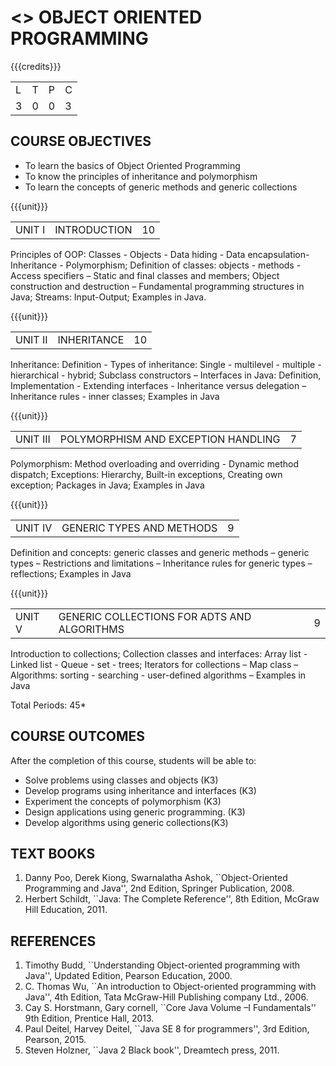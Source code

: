 * <<<304>>> OBJECT ORIENTED PROGRAMMING
:properties:
:author: Dr. B. Prabavathy and Dr. B. Bharathi
:date: 
:end:

#+startup: showall

{{{credits}}}
| L | T | P | C |
| 3 | 0 | 0 | 3 |

** COURSE OBJECTIVES
- To learn the basics of Object Oriented Programming 
- To know the principles of inheritance and polymorphism
- To learn the concepts of generic methods and  generic collections

{{{unit}}}
|UNIT I |INTRODUCTION | 10 |
Principles of OOP: Classes - Objects - Data hiding - Data
encapsulation- Inheritance - Polymorphism; Definition of classes:
objects - methods - Access specifiers – Static and final classes and
members; Object construction and destruction – Fundamental programming
structures in Java; Streams: Input-Output; Examples in Java.

{{{unit}}}
|UNIT II | INHERITANCE 	 | 10 |
Inheritance: Definition - Types of inheritance: Single - multilevel -
multiple - hierarchical - hybrid; Subclass constructors – Interfaces
in Java: Definition, Implementation - Extending interfaces -
Inheritance versus delegation – Inheritance rules - inner classes;
Examples in Java

{{{unit}}}
|UNIT III |POLYMORPHISM AND EXCEPTION HANDLING	  | 7 |
Polymorphism: Method overloading and overriding - Dynamic method
dispatch; Exceptions: Hierarchy, Built-in exceptions, Creating own
exception; Packages in Java; Examples in Java

{{{unit}}}
|UNIT IV |GENERIC TYPES AND METHODS	 | 9 |
Definition and concepts: generic classes and generic methods – generic
types – Restrictions and limitations – Inheritance rules for generic
types – reflections; Examples in Java

{{{unit}}}
|UNIT V | GENERIC COLLECTIONS FOR ADTS AND ALGORITHMS	 | 9 |
Introduction to collections; Collection classes and interfaces: Array
list - Linked list - Queue - set - trees; Iterators for collections –
Map class – Algorithms: sorting - searching - user-defined algorithms
– Examples in Java

\hfill *Total Periods: 45*

** COURSE OUTCOMES
After the completion of this course, students will be able to: 
- Solve problems using classes and objects (K3)
- Develop programs using inheritance and interfaces (K3)
- Experiment the concepts of polymorphism (K3)
- Design applications using generic programming. (K3)
- Develop algorithms using generic collections(K3)
     
** TEXT BOOKS
1. Danny Poo, Derek Kiong, Swarnalatha Ashok, ``Object-Oriented
   Programming and Java'', 2nd Edition, Springer Publication, 2008.
2. Herbert Schildt, ``Java: The Complete Reference'', 8th Edition,
   McGraw Hill Education, 2011.


** REFERENCES
1. Timothy Budd, ``Understanding Object-oriented programming with
   Java'', Updated Edition, Pearson Education, 2000.
2. C. Thomas Wu, ``An introduction to Object-oriented programming with
   Java'', 4th Edition, Tata McGraw-Hill Publishing company
   Ltd., 2006.
3. Cay S. Horstmann, Gary cornell, ``Core Java Volume –I
   Fundamentals'' 9th Edition, Prentice Hall, 2013.
4. Paul Deitel, Harvey Deitel, ``Java SE 8 for programmers'', 3rd
   Edition, Pearson, 2015.
5. Steven Holzner, ``Java 2 Black book'', Dreamtech press, 2011.



